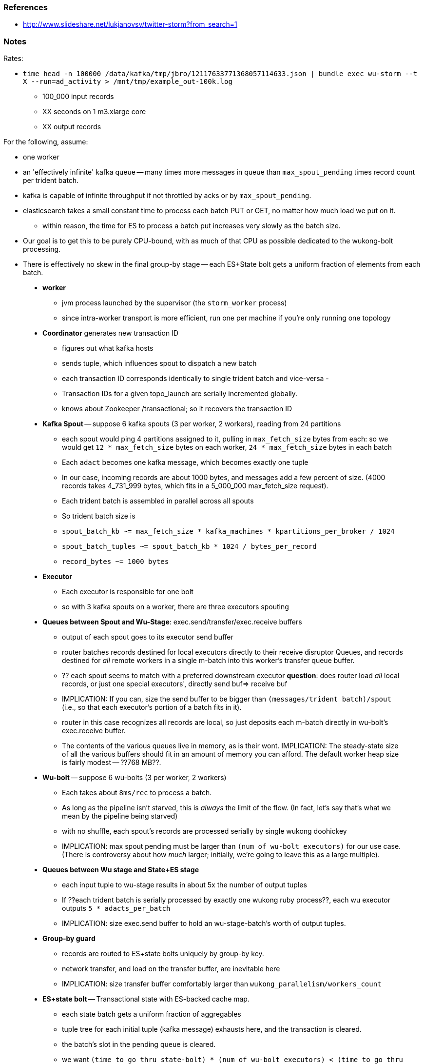 


### References

* http://www.slideshare.net/lukjanovsv/twitter-storm?from_search=1






### Notes


Rates:

* `time head -n 100000 /data/kafka/tmp/jbro/12117633771368057114633.json | bundle exec wu-storm --t X --run=ad_activity  > /mnt/tmp/example_out-100k.log`
  - 100_000 input records
  - XX seconds on 1 m3.xlarge core
  - XX output records





For the following, assume:

* one worker
* an 'effectively infinite' kafka queue -- many times more messages in queue than `max_spout_pending` times record count per trident batch.
* kafka is capable of infinite throughput if not throttled by acks or by `max_spout_pending`.
* elasticsearch takes a small constant time to process each batch PUT or GET, no matter how much load we put on it.
  - within reason, the time for ES to process a batch put increases very slowly as the batch size.
* Our goal is to get this to be purely CPU-bound, with as much of that CPU as possible dedicated to the wukong-bolt processing.
* There is effectively no skew in the final group-by stage -- each ES+State bolt gets a uniform fraction of elements from each batch.

__________________________________________________________________________

* **worker**
  - jvm process launched by the supervisor (the `storm_worker` process)
  - since intra-worker transport is more efficient, run one per machine if you're only running one topology
* **Coordinator** generates new transaction ID
  - figures out what kafka hosts
  - sends tuple, which influences spout to dispatch a new batch
  - each transaction ID corresponds identically to single trident batch and vice-versa
  - 
  - Transaction IDs for a given topo_launch are serially incremented globally.
  
  - knows about Zookeeper /transactional; so it recovers the transaction ID
* **Kafka Spout** -- suppose 6 kafka spouts (3 per worker, 2 workers), reading from 24 partitions
  - each spout would ping 4 partitions assigned to it, pulling in `max_fetch_size` bytes from each: so we would get `12 * max_fetch_size` bytes on each worker, `24 * max_fetch_size` bytes in each batch
  - Each `adact` becomes one kafka message, which becomes exactly one tuple
  - In our case, incoming records are about 1000 bytes, and messages add a few percent of size. (4000 records takes 4_731_999 bytes, which fits in a 5_000_000 max_fetch_size request).
  - Each trident batch is assembled in parallel across all spouts
  - So trident batch size is
    - `spout_batch_kb     ~= max_fetch_size * kafka_machines * kpartitions_per_broker / 1024`
    - `spout_batch_tuples ~= spout_batch_kb * 1024 / bytes_per_record`
    - `record_bytes       ~= 1000 bytes`
* **Executor**
  - Each executor is responsible for one bolt
  - so with 3 kafka spouts on a worker, there are three executors spouting
* **Queues between Spout and Wu-Stage**: exec.send/transfer/exec.receive buffers
  - output of each spout goes to its executor send buffer
  - router batches records destined for local executors directly to their receive disruptor Queues, and records destined for _all_ remote workers in a single m-batch into this worker's transfer queue buffer.
  - ?? each spout seems to match with a preferred downstream executor
    **question**: does router load _all_ local records, or just one special executors', directly send buf=> receive buf
  - IMPLICATION: If you can, size the send buffer to be bigger than `(messages/trident batch)/spout` (i.e., so that each executor's portion of a batch fits in it).
  - router in this case recognizes all records are local, so just deposits each m-batch directly in wu-bolt's exec.receive buffer.
  - The contents of the various queues live in memory, as is their wont. IMPLICATION: The steady-state size of all the various buffers should fit in an amount of memory you can afford. The default worker heap size is fairly modest -- ??768 MB??.
* **Wu-bolt** -- suppose 6 wu-bolts (3 per worker, 2 workers)
  - Each takes about `8ms/rec` to process a batch.
  - As long as the pipeline isn't starved, this is _always_ the limit of the flow. (In fact, let's say that's what we mean by the pipeline being starved)
  - with no shuffle, each spout's records are processed serially by single wukong doohickey
  - IMPLICATION: max spout pending must be larger than `(num of wu-bolt executors)` for our use case. (There is controversy about how _much_ larger; initially, we're going to leave this as a large multiple).
* **Queues between Wu stage and State+ES stage**
  - each input tuple to wu-stage results in about 5x the number of output tuples
  - If ??each trident batch is serially processed by exactly one wukong ruby process??, each wu executor outputs `5 * adacts_per_batch`
  - IMPLICATION: size exec.send buffer to hold an wu-stage-batch's worth of output tuples.
* **Group-by guard**
  - records are routed to ES+state bolts uniquely by group-by key.
  - network transfer, and load on the transfer buffer, are inevitable here
  - IMPLICATION: size transfer buffer comfortably larger than `wukong_parallelism/workers_count`
* **ES+state bolt** -- Transactional state with ES-backed cache map.
  - each state batch gets a uniform fraction of aggregables
  - tuple tree for each initial tuple (kafka message) exhausts here, and the transaction is cleared.
  - the batch's slot in the pending queue is cleared.
  - we want `(time to go thru state-bolt) * (num of wu-bolt executors) < (time to go thru one wu-bolt)`, because we do not want the state-bolt stage to be the choking portion of flow.

* **Batch size**:
  - _larger_: a large batch will condense more in the aggregation step -- there will be proportionally fewer PUTs to elasticsearch per inbound adact
  - _larger_: saving a large batch to ES is more efficient per record (since batch write time increases slowly with batch size)
  - _smaller_: the wu-stage is very slow (8ms/record), and when the flow starts the first wave of batches have to work through a pipeline bubble. This means you must size the processing timeout to be a few times longer than the wu-stage time, and means the cycle time of discovering a flow will fail is cumbersome.
  - IMPLICATION: use batch sizes of thousands of records, but keep wukong latency under 10_000 ms.
    - initially, more like 2_000 ms

* **Transactionality**: If any tuple in a batch fails, all tuples in that batch will be retried.
  - with transactional (non-opaque), they are retried for sure in same batch.
  - with opaque transactional, they might be retried in different or shared batches.


## Variables


  storm_machines               --       4 ~~ .. How fast you wanna go?
  kafka_machines               --       4 ~~ .. see `kpartitions_per_broker`
  kpartitions_per_broker       --       4 ~~ .. such that `kpartitions_per_broker * kafka_machines` is a strict multiple of `spout_parallelism`.
  zookeeper_machines           --       3 ~~ .. three, for reliability. These should be very lightly loaded
  workers_per_machine          --       1 ~~ ?? one per topology per machine -- transport between executors is more efficient when it's in-worker
  workers_count                --       4 ~~ .. `storm_machines * workers_per_machine`

  spouts_per_worker	       --       4 ~~ .. same as `wukongs_per_worker` to avoid shuffle
  wukongs_per_worker	       --       4 ~~ .. `cores_per_machine / workers_per_machine` (or use one less than cores per machine)
  esstates_per_worker          --       1 ~~ .. 1 per worker: large batches distill aggregates more, and large ES batch sizes are more efficient, and this stage is CPU-light.
  shuffle between spout and wu --   false ~~ .. avoid network transfer

  spout_parallelism	       --       4 ~~ .. `workers_count * spouts_per_worker`
  wukong_parallelism	       --      16 ~~ .. `workers_count * wukongs_per_worker` 
  esstate_parallelism          --       4 ~~ .. `workers_count * esstates_per_worker`

  wu_batch_ms_target           --     800 ~~ .. 800ms processing time seems humane. Choose high enough to produce efficient batches, low enough to avoid timeouts, and low enough to make topology launch humane.
  wu_tuple_ms                  --       8 ~~ .. measured average time for wu-stage to process an adact
  adact_record_bytes           --    1000 ~~ .. measured average adact bytesize.
  aggregable_record_bytes      --     512 ~~ ?? measured average aggregable bytesize.
  spout_batch_tuples           --    1600 ~~ .? `(wu_batch_ms_target / wu_tuple_ms) * wukong_parallelism`
  spout_batch_kb               --    1600 ~~ .. `spout_batch_tuples * record_bytes / 1024` 
  fetch_size_bytes             -- 100_000 ~~ .. `spout_batch_kb * 1024 / (kpartitions_per_broker * kafka_machines)`

  wukong_batch_tuples          --    8000 ~~ ?? about 5 output aggregables per input adact
  wukong_batch_kb              --      xx ~~ ?? each aggregable is about yy bytes

  pending_ratio                --       2 ~~ .. ratio of pending batch slots to workers; must be comfortably above 1, but small enough that `adact_batch_kb * max_spout_pending << worker_heap_size`
  max_spout_pending            --      32 ~~ .. `spout_pending_ratio * wukong_parallelism`

  worker_heap_size_mb          --     768 ~~ .. enough to not see GC activity in worker JVM. Worker heap holds counting cache map, max_spout_pending batches, and so forth
  counting_cachemap_slots      --   65535 ~~ .. enough that ES should see very few `exists` GET requests (i.e. very few records are evicted from counting cache)

  executor_send_slots	       --   16384 ~~ .. (messages)  larger than (output tuples per batch per executor). Must be a power of two.
  transfer_buffer_mbatches     --      32 ~~ ?? (m-batches) ?? some function of network latency/thruput and byte size of typical executor send buffer. Must be a power of two.
  executor_receive_mbatches    --   16384 ~~ ?? (m-batches) ??. Must be a power of two.
  receiver_buffer_mbatches     --       8 ~~ .. magic number, leave at 8. Must be a power of two.

  trident_batch_ms             --     100 ~~ .. small enough to ensure continuous processing
  spout_sleep_ms               --      10 ~~ .. small enough to ensure continuous processing; in development, set it large enough that you're not spammed with dummy transactions (eg 2000ms)

  scheduler                    --    isol ~~ .. Do not run multiple topologies in production without this




__________________________________________________________________________

### Processing rate


Wed May 29 21:03:34 UTC 2013
Wed May 29 21:03:34 UTC 2013
Wed May 29 21:03:34 UTC 2013
Wed May 29 21:03:34 UTC 2013
real	3m8.414s	user	2m49.599s	sys	0m3.268s	pct	91.75	Wed May 29 21:06:43 UTC 2013
real	3m9.107s	user	2m50.151s	sys	0m3.104s	pct	91.62	Wed May 29 21:06:43 UTC 2013
real	3m9.379s	user	2m50.863s	sys	0m3.112s	pct	91.87	Wed May 29 21:06:44 UTC 2013
real	3m9.482s	user	2m50.879s	sys	0m3.228s	pct	91.88	Wed May 29 21:06:44 UTC 2013



__________________________________________________________________________

12ms/record on an m3.xlarge, 4 wu-storm processes (and all storm thingies going) for ruby part alone



			bytes		recs		bytes/rec
	wu-input	119_081_037	100_000		1191	
	wu-output	286_225_148     703_870		 407
	expansion	2.4		6


Inputs:

	100000 119081037 /data/kafka/tmp/jbro/sample-100k-a.json
	100000 118273288 /data/kafka/tmp/jbro/sample-100k-b.json
	100000 118081560 /data/kafka/tmp/jbro/sample-100k-c.json
	100000 117187475 /data/kafka/tmp/jbro/sample-100k-d.json
	400000 472623360 total

Runs:

	date ; for foo in a b c d ; do ( time cat /data/kafka/tmp/jbro/sample-100k-${foo}.json | bundle exec wu-storm --t X --run=ad_activity  > /mnt/tmp/output-100k-${foo}.log ; date ) & done



	1_000:                                                                                Tue May 28 10:24:46 UTC 2013
	real	0m18.550s	user	0m12.453s	sys	0m0.684s	pct	70.81 Tue May 28 10:25:05 UTC 2013
	real	0m18.567s	user	0m12.413s	sys	0m0.724s	pct	70.75 Tue May 28 10:25:05 UTC 2013
	real	0m18.612s	user	0m12.437s	sys	0m0.776s	pct	70.99 Tue May 28 10:25:05 UTC 2013
	real	0m18.646s	user	0m12.377s	sys	0m0.736s	pct	70.32 Tue May 28 10:25:05 UTC 2013

	10_000:                                                                               Tue May 28 10:27:04 UTC 2013
	real	2m7.209s	user	1m30.598s	sys	0m3.456s	pct	73.93 Tue May 28 10:29:11 UTC 2013
	real	2m7.639s	user	1m30.930s	sys	0m3.532s	pct	74.00 Tue May 28 10:29:12 UTC 2013
	real	2m7.698s	user	1m31.002s	sys	0m3.488s	pct	73.99 Tue May 28 10:29:12 UTC 2013
	real	2m8.329s	user	1m31.222s	sys	0m3.544s	pct	73.84 Tue May 28 10:29:13 UTC 2013

	Output:
	 70688  28808197 /mnt/tmp/output-100k-a.log 
	 69761  28344156 /mnt/tmp/output-100k-b.log 
	 70551  28734788 /mnt/tmp/output-100k-c.log 
	 70411  28736033 /mnt/tmp/output-100k-d.log 
	281411 114623174 total

	100_000:                                                                             	Tue May 28 10:34:33 UTC 2013
	real	20m39.650s	user	14m33.143s	sys	0m31.214s	pct	72.95	Tue May 28 10:55:12 UTC 2013
	real	20m40.820s	user	14m36.363s	sys	0m31.354s	pct	73.15	Tue May 28 10:55:13 UTC 2013
	real	20m43.229s	user	14m38.983s	sys	0m30.238s	pct	73.13	Tue May 28 10:55:16 UTC 2013
	real	20m43.399s	user	14m38.811s	sys	0m30.438s	pct	73.12	Tue May 28 10:55:16 UTC 2013
	

	Tue May 28 10:34:34 UTC 2013	     0         0	      0         0	      0         0	      0         0	       0         0 total
	Tue May 28 10:34:44 UTC 2013	  3530   1436854	   3489   1423574	   3482   1419467	   3603   1467591	   14104   5747486 total
	Tue May 28 10:34:54 UTC 2013	  9297   3790671	   9280   3788196	   9348   3804720	   9376   3824006	   37301  15207593 total
	Tue May 28 10:35:04 UTC 2013	 14586   5949461	  14547   5925338	  14725   6002799	  14798   6042686	   58656  23920284 total
	Tue May 28 10:35:14 UTC 2013	 20382   8301923	  20057   8161376	  20349   8295959	  20386   8320141	   81174  33079399 total
	Tue May 28 10:35:24 UTC 2013	 26198  10687813	  25819  10508579	  26182  10669642	  26183  10691170	  104382  42557204 total
	Tue May 28 10:35:34 UTC 2013	 32127  13104319	  31567  12831000	  31945  13020965	  31933  13034141	  127572  51990425 total
	Tue May 28 10:35:44 UTC 2013	 37905  15453177	  37288  15145787	  37748  15381901	  37630  15362998	  150571  61343863 total
	Tue May 28 10:35:55 UTC 2013	 43744  17831850	  43021  17468950	  43572  17755188	  43424  17727099	  173761  70783087 total
	Tue May 28 10:36:05 UTC 2013	 49315  20102027	  48413  19666964	  49016  19969067	  48973  19993084	  195717  79731142 total
	Tue May 28 10:36:15 UTC 2013	 54849  22358342	  54060  21962733	  54587  22234535	  54650  22305008	  218146  88860618 total
	Tue May 28 10:36:25 UTC 2013	 60398  24630338	  59527  24182685	  59973  24434309	  60108  24538465	  240006  97785797 total
	Tue May 28 10:36:35 UTC 2013	 66202  26981557	  65200  26489691	  65550  26706283	  65834  26865793	  262786 107043324 total
	Tue May 28 10:36:45 UTC 2013	 72015  29348823	  70944  28819589	  71286  29037221	  71691  29267322	  285936 116472955 total
	Tue May 28 10:36:55 UTC 2013	 77823  31728711	  76736  31164722	  77061  31386885	  77604  31690911	  309224 125971229 total
	Tue May 28 10:37:05 UTC 2013	 83404  34000111	  82255  33420316	  82645  33656903	  83235  33993334	  331539 135070664 total
	Tue May 28 10:37:15 UTC 2013	 89144  36309256	  88096  35806821	  88408  36008675	  89067  36384179	  354715 144508931 total
	Tue May 28 10:37:25 UTC 2013	 94904  38619772	  93928  38180989	  94256  38386263	  94951  38786458	  378039 153973482 total
	Tue May 28 10:37:35 UTC 2013	100604  40896118	  99732  40553285	 100080  40758706	 100848  41194539	  401264 163402648 total
	Tue May 28 10:37:45 UTC 2013	106360  43209593	 105546  42922618	 105832  43109183	 106629  43549223	  424367 172790617 total
	Tue May 28 10:37:55 UTC 2013	112059  45519708	 111368  45298313	 111557  45455679	 112279  45852542	  447263 182126242 total
	Tue May 28 10:38:05 UTC 2013	117549  47718578	 116999  47596013	 117226  47755401	 117992  48201728	  469766 191271720 total
	Tue May 28 10:38:16 UTC 2013	123336  50064136	 122668  49901921	 122977  50061779	 123769  50559769	  492750 200587605 total
	Tue May 28 10:38:26 UTC 2013	129167  52416895	 128487  52266351	 128635  52320147	 129542  52924115	  515831 209927508 total
	Tue May 28 10:38:36 UTC 2013	135082  54815601	 134305  54642517	 134283  54578408	 135329  55262577	  538999 219299103 total
	Tue May 28 10:38:46 UTC 2013	140835  57142447	 140004  56966516	 139931  56853590	 141051  57575334	  561821 228537887 total
	Tue May 28 10:38:56 UTC 2013	146566  59466227	 145907  59371642	 145856  59254501	 146819  59903276	  585148 237995646 total
	Tue May 28 10:39:06 UTC 2013	152288  61784667	 151560  61667362	 151623  61600351	 152547  62226261	  608018 247278641 total
	Tue May 28 10:39:16 UTC 2013	158250  64219877	 157075  63926650	 157256  63893382	 158177  64507732	  630758 256547641 total
	Tue May 28 10:39:26 UTC 2013	164088  66610468	 162879  66293282	 163131  66285336	 164073  66909374	  654171 266098460 total
	Tue May 28 10:39:36 UTC 2013	169959  69017305	 168658  68642273	 168992  68672955	 169923  69288602	  677532 275621135 total
	Tue May 28 10:39:47 UTC 2013	175828  71413818	 174372  70962196	 174678  70984183	 175816  71697345	  700694 285057542 total
	Tue May 28 10:39:57 UTC 2013	181737  73826393	 180278  73358375	 180420  73299948	 181556  74032722	  723991 294517438 total
	Tue May 28 10:40:07 UTC 2013	187010  75951980	 185490  75473541	 185558  75378509	 186751  76136333	  744809 302940363 total
	Tue May 28 10:40:17 UTC 2013	192818  78305993	 191328  77842848	 191190  77655159	 192422  78446775	  767758 312250775 total
	Tue May 28 10:40:27 UTC 2013	198662  80674893	 197152  80217184	 197024  80010793	 198219  80817722	  791057 321720592 total
	Tue May 28 10:40:37 UTC 2013	204494  83040455	 203049  82615975	 202848  82383465	 204155  83246916	  814546 331286811 total
	Tue May 28 10:40:47 UTC 2013	210233  85382037	 208865  84984018	 208713  84765795	 209998  85632560	  837809 340764410 total
	Tue May 28 10:40:58 UTC 2013	216217  87824507	 214743  87372744	 214551  87141929	 215810  88006484	  861321 350345664 total
	Tue May 28 10:41:08 UTC 2013	221934  90152584	 220349  89650862	 220181  89434347	 221397  90278025	  883861 359515818 total
	Tue May 28 10:41:18 UTC 2013	227761  92520943	 226092  91994865	 226079  91829544	 227267  92668754	  907199 369014106 total
	Tue May 28 10:41:28 UTC 2013	233612  94896555	 231944  94384388	 231765  94142593	 232977  94977556	  930298 378401092 total
	Tue May 28 10:41:38 UTC 2013	239436  97281414	 237804  96782848	 237627  96530099	 238812  97351784	  953679 387946145 total
	Tue May 28 10:41:48 UTC 2013	244931  99527035	 243432  99077896	 243274  98827251	 244482  99654737	  976119 397086919 total
	Tue May 28 10:41:59 UTC 2013	250569 101826557	 248850 101282096	 248816 101078875	 250172 101962427	  998407 406149955 total
	Tue May 28 10:42:09 UTC 2013	255999 104045210	 254461 103574364	 254342 103327119	 255799 104250169	 1020601 415196862 total
	Tue May 28 10:42:19 UTC 2013	261826 106428239	 260278 105951116	 260246 105734265	 261690 106649321	 1044040 424762941 total
	Tue May 28 10:42:29 UTC 2013	267856 108899132	 266058 108298921	 266027 108092195	 267536 109045701	 1067477 434335949 total
	Tue May 28 10:42:39 UTC 2013	273857 111354450	 271886 110666740	 271859 110458586	 273460 111460894	 1091062 443940670 total
	Tue May 28 10:42:50 UTC 2013	279560 113676542	 277747 113048690	 277816 112894866	 279260 113809961	 1114383 453430059 total
	Tue May 28 10:43:00 UTC 2013	285567 116125774	 283436 115364260	 283609 115255590	 285092 116154178	 1137704 462899802 total
	Tue May 28 10:43:10 UTC 2013	291413 118503969	 289271 117743857	 289338 117600138	 290767 118447001	 1160789 472294965 total
	Tue May 28 10:43:20 UTC 2013	297237 120886290	 295167 120158393	 295175 119981911	 296702 120856793	 1184281 481883387 total
	Tue May 28 10:43:30 UTC 2013	303197 123306945	 300952 122521747	 301049 122370754	 302514 123230591	 1207712 491430037 total
	Tue May 28 10:43:41 UTC 2013	309097 125718084	 306866 124927880	 306921 124761428	 308480 125668027	 1231364 501075419 total
	Tue May 28 10:43:51 UTC 2013	314986 128129471	 312804 127370029	 312853 127190865	 314359 128052912	 1255002 510743277 total
	Tue May 28 10:44:01 UTC 2013	320985 130585642	 318605 129740784	 318697 129587782	 320034 130351976	 1278321 520266184 total
	Tue May 28 10:44:11 UTC 2013	326870 132972587	 324416 132092895	 324592 131996226	 325789 132684098	 1301667 529745806 total
	Tue May 28 10:44:21 UTC 2013	332805 135386357	 330402 134520856	 330539 134426379	 331652 135068932	 1325398 539402524 total
	Tue May 28 10:44:32 UTC 2013	338806 137824031	 336116 136824594	 336437 136828788	 337449 137413784	 1348808 548891197 total
	Tue May 28 10:44:42 UTC 2013	344594 140181223	 342079 139241341	 342326 139235232	 343329 139805272	 1372328 558463068 total
	Tue May 28 10:44:52 UTC 2013	350623 142630250	 347949 141628969	 348183 141623298	 349200 142196485	 1395955 568079002 total
	Tue May 28 10:45:02 UTC 2013	356262 144922014	 353182 143759191	 353605 143830621	 354475 144345126	 1417524 576856952 total
	Tue May 28 10:45:13 UTC 2013	362098 147296003	 359195 146219740	 359544 146244291	 360433 146781003	 1441270 586541037 total
	Tue May 28 10:45:23 UTC 2013	368033 149720795	 365143 148651687	 365373 148619179	 366446 149233931	 1464995 596225592 total



64540	Tue May 28 06:19:37 UTC 2013
68150	Tue May 28 06:19:41 UTC 2013
79801	Tue May 28 06:19:53 UTC 2013
161139	Tue May 28 06:21:20 UTC 2013
235486	Tue May 28 06:22:39 UTC 2013
292173	Tue May 28 06:23:38 UTC 2013
361488	Tue May 28 06:24:53 UTC 2013

teapot-att-0 ~/ics/client/spongecell-deploy$ time head -n 100000 /data/kafka/tmp/jbro/12117633771368057114633.json | bundle exec wu-storm --t X --run=ad_activity  > /mnt/tmp/example_out-100k.log
real	12m36.988s	user	10m42.628s	sys	0m41.387s	pct	90.36
teapot-att-0 ~/ics/client/spongecell-deploy$ time head -n 100000 /data/kafka/tmp/jbro/12117633771368057114633.json | bundle exec wu-storm --t X --run=ad_activity  > /mnt/tmp/example_out-100kb.log
real	12m39.087s	user	10m43.864s	sys	0m42.143s	pct	90.37

